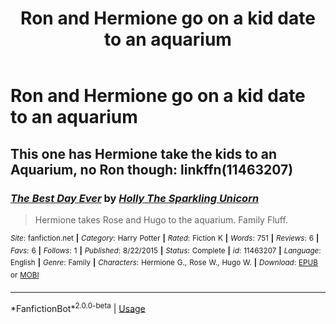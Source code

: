 #+TITLE: Ron and Hermione go on a kid date to an aquarium

* Ron and Hermione go on a kid date to an aquarium
:PROPERTIES:
:Author: Bleepbloopbotz2
:Score: 3
:DateUnix: 1564942475.0
:DateShort: 2019-Aug-04
:FlairText: What's That Fic?
:END:

** This one has Hermione take the kids to an Aquarium, no Ron though: linkffn(11463207)
:PROPERTIES:
:Author: Starfox5
:Score: 2
:DateUnix: 1564949977.0
:DateShort: 2019-Aug-05
:END:

*** [[https://www.fanfiction.net/s/11463207/1/][*/The Best Day Ever/*]] by [[https://www.fanfiction.net/u/4010211/Holly-The-Sparkling-Unicorn][/Holly The Sparkling Unicorn/]]

#+begin_quote
  Hermione takes Rose and Hugo to the aquarium. Family Fluff.
#+end_quote

^{/Site/:} ^{fanfiction.net} ^{*|*} ^{/Category/:} ^{Harry} ^{Potter} ^{*|*} ^{/Rated/:} ^{Fiction} ^{K} ^{*|*} ^{/Words/:} ^{751} ^{*|*} ^{/Reviews/:} ^{6} ^{*|*} ^{/Favs/:} ^{6} ^{*|*} ^{/Follows/:} ^{1} ^{*|*} ^{/Published/:} ^{8/22/2015} ^{*|*} ^{/Status/:} ^{Complete} ^{*|*} ^{/id/:} ^{11463207} ^{*|*} ^{/Language/:} ^{English} ^{*|*} ^{/Genre/:} ^{Family} ^{*|*} ^{/Characters/:} ^{Hermione} ^{G.,} ^{Rose} ^{W.,} ^{Hugo} ^{W.} ^{*|*} ^{/Download/:} ^{[[http://www.ff2ebook.com/old/ffn-bot/index.php?id=11463207&source=ff&filetype=epub][EPUB]]} ^{or} ^{[[http://www.ff2ebook.com/old/ffn-bot/index.php?id=11463207&source=ff&filetype=mobi][MOBI]]}

--------------

*FanfictionBot*^{2.0.0-beta} | [[https://github.com/tusing/reddit-ffn-bot/wiki/Usage][Usage]]
:PROPERTIES:
:Author: FanfictionBot
:Score: 1
:DateUnix: 1564950011.0
:DateShort: 2019-Aug-05
:END:
